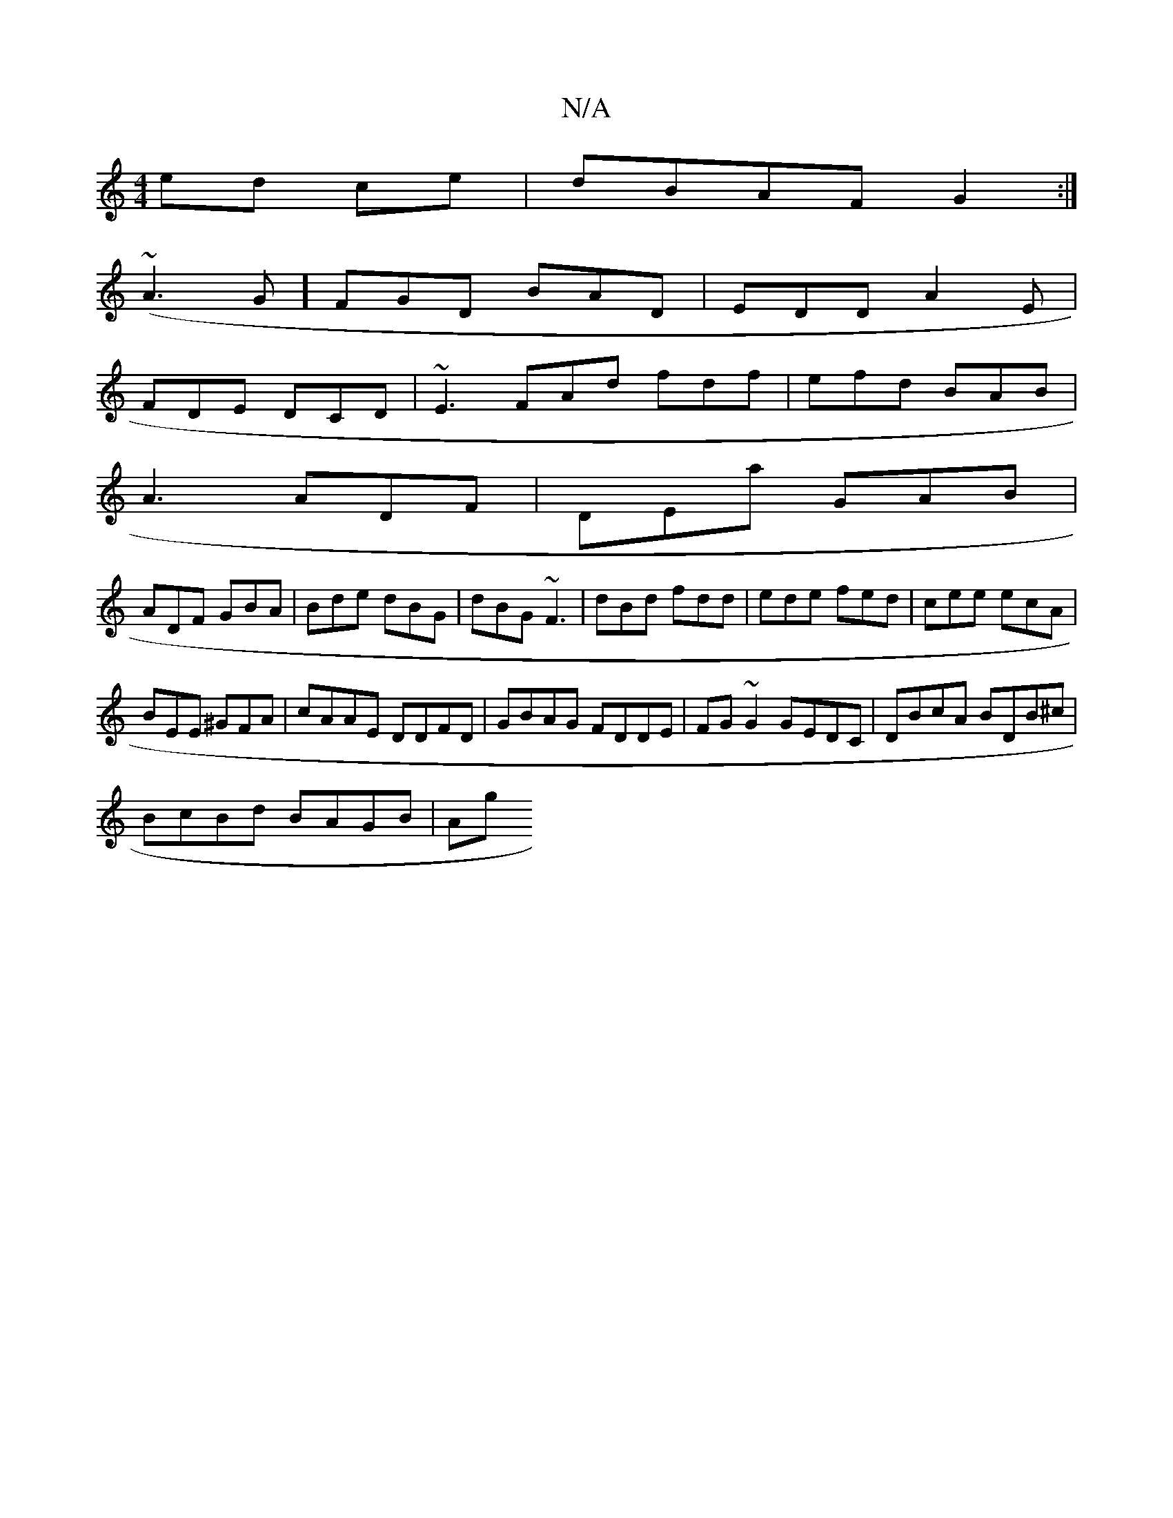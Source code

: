 X:1
T:N/A
M:4/4
R:N/A
K:Cmajor
 ed ce|dBAF G2:|
(~A3G]FGD BAD|EDD A2 E|
FDE DCD|~E3 FAd fdf|efd BAB|
A3 ADF|DEa GAB|
ADF GBA|Bde dBG|dBG ~F3|dBd fdd|ede fed|cee ecA|
BEE ^GFA|cAAE DDFD|GBAG FDDE|FG~G2 GEDC|DBcA BDB^c|
BcBd BAGB|Ag~